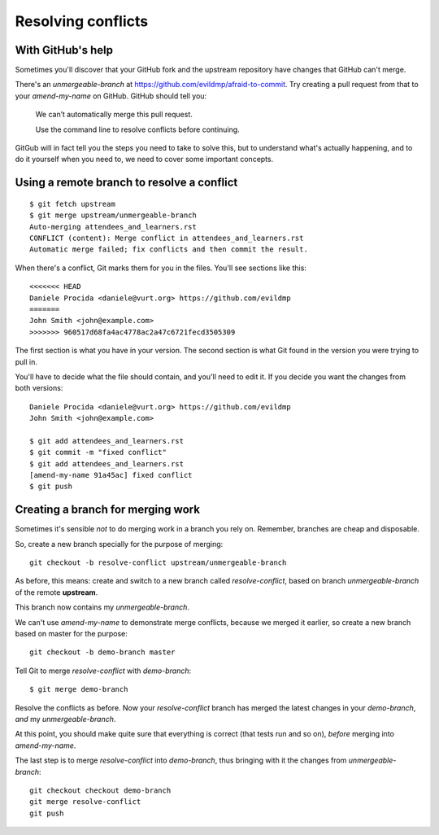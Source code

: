 ###################
Resolving conflicts
###################

With GitHub's help
------------------

Sometimes you'll discover that your GitHub fork and the upstream repository
have changes that GitHub can't merge. 

There's an *unmergeable-branch* at
https://github.com/evildmp/afraid-to-commit. Try creating a pull request from
that to your *amend-my-name* on GitHub. GitHub should tell you:

    We can’t automatically merge this pull request.
    
    Use the command line to resolve conflicts before continuing.

GitGub will in fact tell you the steps you need to take to solve this, but to
understand what's actually happening, and to do it yourself when you need to,
we need to cover some important concepts.

Using a remote branch to resolve a conflict        
-------------------------------------------

::

    $ git fetch upstream
    $ git merge upstream/unmergeable-branch
    Auto-merging attendees_and_learners.rst
    CONFLICT (content): Merge conflict in attendees_and_learners.rst
    Automatic merge failed; fix conflicts and then commit the result.

When there's a conflict, Git marks them for you in the files. You'll see
sections like this::

    <<<<<<< HEAD
    Daniele Procida <daniele@vurt.org> https://github.com/evildmp
    =======
    John Smith <john@example.com>
    >>>>>>> 960517d68fa4ac4778ac2a47c6721fecd3505309
       
The first section is what you have in your version. The second section is what
Git found in the version you were trying to pull in.

You'll have to decide what the file should contain, and you'll need to edit
it. If you decide you want the changes from both versions::

    Daniele Procida <daniele@vurt.org> https://github.com/evildmp
    John Smith <john@example.com>

    $ git add attendees_and_learners.rst
    $ git commit -m "fixed conflict"
    $ git add attendees_and_learners.rst
    [amend-my-name 91a45ac] fixed conflict
    $ git push 

Creating a branch for merging work
----------------------------------

Sometimes it's sensible *not* to do merging work in a branch you rely on.
Remember, branches are cheap and disposable.

So, create a new branch specially for the purpose of merging::

	git checkout -b resolve-conflict upstream/unmergeable-branch

As before, this means: create and switch to a new branch called
*resolve-conflict*, based on branch *unmergeable-branch* of the remote
**upstream**.

This branch now contains my *unmergeable-branch*.

We can't use *amend-my-name* to demonstrate merge conflicts, because we merged
it earlier, so create a new branch based on master for the purpose::

	git checkout -b demo-branch master

Tell Git to merge *resolve-conflict* with *demo-branch*::

    $ git merge demo-branch

Resolve the conflicts as before. Now your *resolve-conflict* branch has merged
the latest changes in your *demo-branch*, *and* my *unmergeable-branch*.

At this point, you should make quite sure that everything is correct (that
tests run and so on), *before* merging into *amend-my-name*.

The last step is to merge *resolve-conflict* into *demo-branch*, thus
bringing with it the changes from *unmergeable-branch*::

    git checkout checkout demo-branch
    git merge resolve-conflict
    git push
